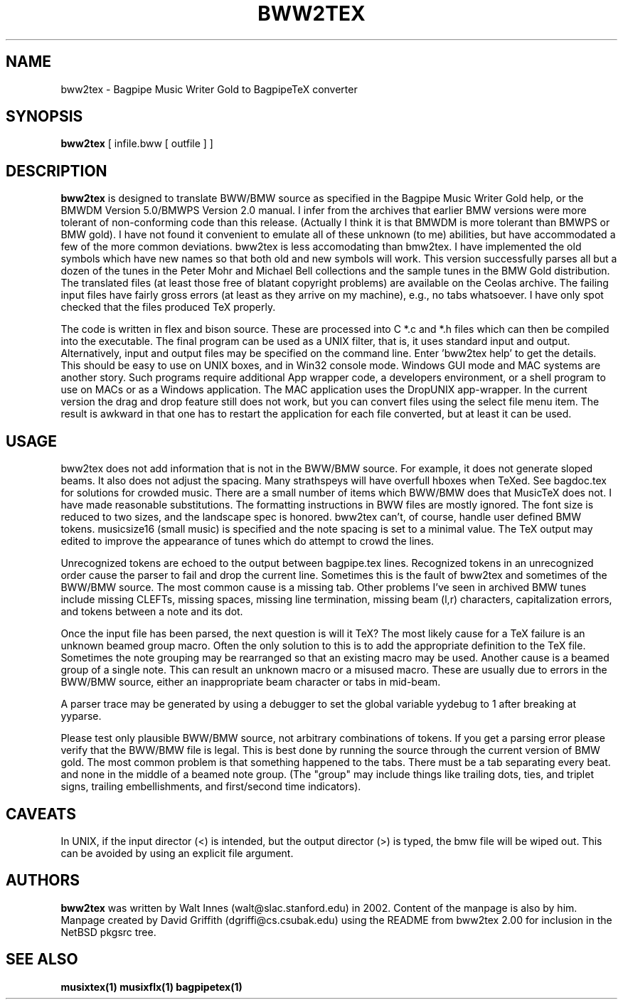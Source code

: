 .\" -*- nroff -*-
.TH BWW2TEX 1 2.00
.SH NAME
bww2tex \- Bagpipe Music Writer Gold to BagpipeTeX converter

.SH SYNOPSIS
.B bww2tex
[\ infile.bww\ [\ outfile\ ]\ ]

.SH DESCRIPTION

.B bww2tex 
is designed to translate BWW/BMW source as specified in the Bagpipe
Music Writer Gold help, or the BMWDM Version 5.0/BMWPS Version 2.0
manual.  I infer from the archives that earlier BMW versions were more
tolerant of non-conforming code than this release. (Actually I think it
is that BMWDM is more tolerant than BMWPS or BMW gold). I have not found
it convenient to emulate all of these unknown (to me) abilities, but
have accommodated a few of the more common deviations.  bww2tex is less
accomodating than bmw2tex.  I have implemented the old symbols which
have new names so that both old and new symbols will work. This version
successfully parses all but a dozen of the tunes in the Peter Mohr and
Michael Bell collections and the sample tunes in the BMW Gold
distribution. The translated files (at least those free of blatant
copyright problems) are available on the Ceolas archive. The failing
input files have fairly gross errors (at least as they arrive on my
machine), e.g., no tabs whatsoever. I have only spot checked that the
files produced TeX properly.
.P
The code is written in flex and bison source. These are processed into C
*.c and *.h files which can then be compiled into the executable. The
final program can be used as a UNIX filter, that is, it uses standard
input and output. Alternatively, input and output files may be specified
on the command line. Enter 'bww2tex help' to get the details. This
should be easy to use on UNIX boxes, and in Win32 console mode. Windows
GUI mode and MAC systems are another story. Such programs require
additional App wrapper code, a developers environment, or a shell
program to use on MACs or as a Windows application. The MAC application
uses the DropUNIX app-wrapper. In the current version the drag and drop
feature still does not work, but you can convert files using the select
file menu item. The result is awkward in that one has to restart the
application for each file converted, but at least it can be used.

.SH USAGE
.PP
bww2tex does not add information that is not in the BWW/BMW source. For
example, it does not generate sloped beams. It also does not adjust the
spacing. Many strathspeys will have overfull hboxes when TeXed. See
bagdoc.tex for solutions for crowded music. There are a small number of
items which BWW/BMW does that MusicTeX does not. I have made reasonable
substitutions. The formatting instructions in BWW files are mostly
ignored. The font size is reduced to two sizes, and the landscape spec
is honored. bww2tex can't, of course, handle user defined BMW tokens.
musicsize16 (small music) is specified and the note spacing is set to a
minimal value. The TeX output may edited to improve the appearance of
tunes which do attempt to crowd the lines.
.P
Unrecognized tokens are echoed to the output between bagpipe.tex lines.
Recognized tokens in an unrecognized order cause the parser to fail and
drop the current line. Sometimes this is the fault of bww2tex and
sometimes of the BWW/BMW source. The most common cause is a missing tab.
Other problems I've seen in archived BMW tunes include missing CLEFTs,
missing spaces, missing line termination, missing beam (l,r) characters,
capitalization errors, and tokens between a note and its dot.
.P
Once the input file has been parsed, the next question is will it TeX?
The most likely cause for a TeX failure is an unknown beamed group
macro. Often the only solution to this is to add the appropriate
definition to the TeX file. Sometimes the note grouping may be
rearranged so that an existing macro may be used. Another cause is a
beamed group of a single note. This can result an unknown macro or a
misused macro. These are usually due to errors in the BWW/BMW source,
either an inappropriate beam character or tabs in mid-beam.
.P
A parser trace may be generated by using a debugger to set the global
variable yydebug to 1 after breaking at yyparse.
.P
Please test only plausible BWW/BMW source, not arbitrary combinations of
tokens. If you get a parsing error please verify that the BWW/BMW file
is legal. This is best done by running the source through the current
version of BMW gold. The most common problem is that something happened
to the tabs. There must be a tab separating every beat. and none in the
middle of a beamed note group. (The "group" may include things like
trailing dots, ties, and triplet signs, trailing embellishments, and
first/second time indicators).

.SH CAVEATS
.PP
In UNIX, if the input director (<) is intended, but the
output director (>) is typed, the bmw file will be wiped out.
This can be avoided by using an explicit file argument.

.SH AUTHORS
.B bww2tex
was written by Walt Innes (walt@slac.stanford.edu) in 2002.  Content of 
the manpage is also by him.
.br
Manpage created by David Griffith (dgriffi@cs.csubak.edu) using the
README from bww2tex 2.00 for inclusion in the NetBSD pkgsrc tree.

.SH "SEE ALSO"
.BR musixtex(1)
.BR musixflx(1)
.BR bagpipetex(1)
